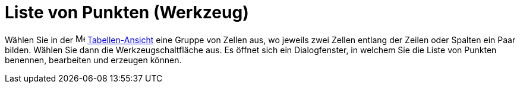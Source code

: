 = Liste von Punkten (Werkzeug)
:page-en: tools/List_of_Points
ifdef::env-github[:imagesdir: /de/modules/ROOT/assets/images]

Wählen Sie in der image:16px-Menu_view_spreadsheet.svg.png[Menu view spreadsheet.svg,width=16,height=16]
xref:/Tabellen_Ansicht.adoc[Tabellen-Ansicht] eine Gruppe von Zellen aus, wo jeweils zwei Zellen entlang der Zeilen oder
Spalten ein Paar bilden. Wählen Sie dann die Werkzeugschaltfläche aus. Es öffnet sich ein Dialogfenster, in welchem Sie
die Liste von Punkten benennen, bearbeiten und erzeugen können.
